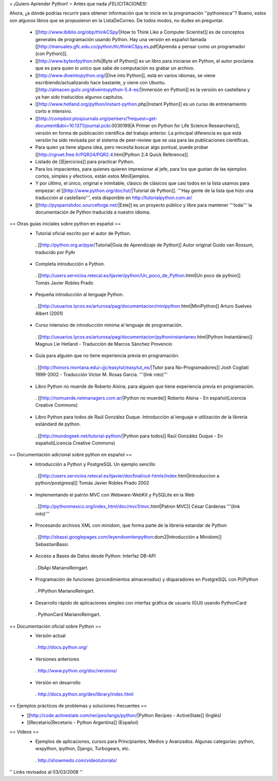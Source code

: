 = ¡Quiero Aprender Python! =
Antes que nada ¡FELICITACIONES!

Ahora, ¿a dónde podrías recurrir para obtener información que te inicie en la programación ''pythonesca''? Bueno, estos son algunos libros que se propusieron en la ListaDeCorreo. De todos modos, no dudes en preguntar.

 * [[http://www.ibiblio.org/obp/thinkCSpy/|How to Think Like a Computer Scientist]] es de conceptos generales de programación usando Python.  Hay una versión en español llamada [[http://manuales.gfc.edu.co/python/tlc/thinkCSpy.es.pdf|Aprenda a pensar como un programador (con Python)]].

 * [[http://www.byteofpython.info|Byte of Python]] es un libro para iniciarse en Python, el autor proclama que es para quien lo unico que sabe de computación es grabar un archivo.

 * [[http://www.diveintopython.org/|Dive into Python]], está en varios idiomas, se viene escribiendo/actualizando hace bastante, y viene con Ubuntu. [[http://almacen.gulic.org/diveintopython-5.4-es/|Inmersión en Python]] es la versión en castellano y ya han sido traducidos algunos capitulos.

 * [[http://www.hetland.org/python/instant-python.php|Instant Python]] es un curso de entrenamiento corto e intensivo.

 * [[http://compbiol.plosjournals.org/perlserv/?request=get-document&doi=10.1371/journal.pcbi.0030199|A Primer on Python for Life Science Researchers]], versión en forma de publicación científica del trabajo anterior. La principal diferencia es que está versión ha sido revisada por el sistema de peer-review que se usa para las publicaciones científicas.

 * Para quien ya tiene alguna idea, pero necesita buscar algo puntual, puede probar [[http://rgruet.free.fr/PQR24/PQR2.4.html|Python 2.4 Quick Reference]].

 * Listado de [[Ejercicios]] para practicar Python.

 * Para los impacientes, para quienes quieren impresionar al jefe, para los que gustan de las ejemplos cortos, simples y efectivos, están estos MiniEjemplos.

 * Y por último, el único, original e inimitable, clásico de clásicos que casi todos en la lista usamos para empezar: el [[http://www.python.org/doc/tut/|Tutorial de Python]]. '''Hay gente de la lista que hizo una traducción al castellano''', esta disponible en http://tutorialpython.com.ar/

 * [[http://pyspanishdoc.sourceforge.net/|Este]] es un proyecto público y libre para mantener '''toda''' la documentación de Python traducida a nuestro idioma.

== Otras guias iniciales sobre python en español ==
 * Tutorial oficial escrito por el autor de Python.
  . [[http://python.org.ar/pyar/Tutorial|Guia de Aprendizaje de Python]] Autor original Guido van Rossum, traducido por PyAr

 * Completa introducción a Python.
  . [[http://users.servicios.retecal.es/tjavier/python/Un_poco_de_Python.html|Un poco de python]] Tomás Javier Robles Prado

 * Pequeña introducción al lenguaje Python.
  . [[http://usuarios.lycos.es/arturosa/pag/documentacion/minipython.html|MiniPython]] Arturo Suelves Albert (2001)

 * Curso intensivo de introducción mínima al lenguaje de programación.
  . [[http://usuarios.lycos.es/arturosa/pag/documentacion/pythoninstantaneo.html|Python Instantáneo]] Magnus Lie Hetland  - Traducción de Marcos Sánchez Provencio

 * Guía para alguien que no tiene experiencia previa en programación.
  . [[http://honors.montana.edu/~jjc/easytut/easytut_es/|Tutor para No-Programadores]] Josh Cogliati 1999-2002 - Traducción Victor M. Rosas Garcia. '''(link roto)'''

 * Libro Python no muerde de Roberto Alsina, para alguien que tiene experiencia previa en programación.
  . [[http://nomuerde.netmanagers.com.ar/|Python no muerde]] Roberto Alsina - En español(Licencia Creative Commons)

 * Libro Python para todos de Raúl González Duque. Introducción al lenguaje e utilización de la librería estándard de python.
  . [[http://mundogeek.net/tutorial-python/|Python para todos]] Raúl González Duque - En español(Licencia Creative Commons)

== Documentación adicional sobre python en español ==
 * Introducción a Python y PostgreSQL Un ejemplo sencillo
  . [[http://users.servicios.retecal.es/tjavier/docfinal/out-htmls/index.html|Introduccion a python/postgresql]] Tomás Javier Robles Prado 2002

 * Implementando el patrón MVC con Webware-WebKit y PySQLite en la Web
  . [[http://pythonmexico.org/index_html/doc/mvc1/mvc.html|Patron MVC]] César Cárdenas '''(link roto)'''

 * Procesando archivos XML con minidom, que forma parte de la libreria estandar de Python
  . [[http://sbassi.googlepages.com/leyendoxmlenpython:dom2|Introducción a Minidom]] SebastianBassi.

 * Acceso a Bases de Datos desde Python: Interfaz DB-API
  . DbApi MarianoReingart.

 * Programación de funciones (procedimientos almacenados) y disparadores en PostgreSQL con Pl/Python
  . PlPython MarianoReingart.

 * Desarrollo rápido de aplicaciones simples con interfaz gráfica de usuario (GUI) usando PythonCard
  . PythonCard MarianoReingart.

== Documentación oficial sobre Python ==
 * Versión actual
  . http://docs.python.org/

 * Versiones anteriores
  . http://www.python.org/doc/versions/

 * Versión en desarrollo
  . http://docs.python.org/dev/library/index.html

== Ejemplos prácticos de problemas y soluciones frecuentes ==
 * [[http://code.activestate.com/recipes/langs/python/|Python Recipes - ActiveState]] (Inglés)
 * [[Recetario|Recetario - Python Argentina]] (Español)

== Videos ==
 * Ejemplos de aplicaciones, cursos para Principiantes, Medios y Avanzados. Algunas categorías: python, wxpython, ipython, Django, Turbogears, etc.
  . http://showmedo.com/videotutorials/

'' Links revisados al 03/03/2008 ''
